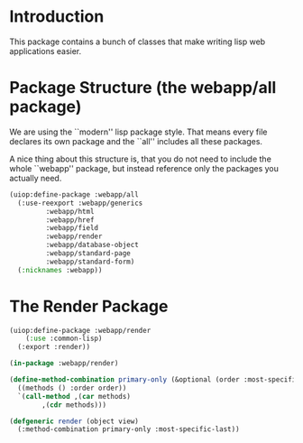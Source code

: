 * Introduction

This package contains a bunch of classes that make writing lisp
web applications easier.
* Package Structure (the webapp/all package)

We are using the ``modern'' lisp package style.  That means every
file declares its own package and the ``all'' includes all these
packages.

A nice thing about this structure is, that you do not need to
include the whole ``webapp'' package, but instead reference only
the packages you actually need.

#+begin_src lisp
(uiop:define-package :webapp/all
  (:use-reexport :webapp/generics
		 :webapp/html
		 :webapp/href
		 :webapp/field
		 :webapp/render
		 :webapp/database-object
		 :webapp/standard-page
		 :webapp/standard-form)
  (:nicknames :webapp))
#+end_src
* The Render Package

#+begin_src lisp
(uiop:define-package :webapp/render
    (:use :common-lisp)
  (:export :render))

(in-package :webapp/render)

(define-method-combination primary-only (&optional (order :most-specific-first))
  ((methods () :order order))
  `(call-method ,(car methods)
		,(cdr methods)))

(defgeneric render (object view)
  (:method-combination primary-only :most-specific-last))

#+end_src
